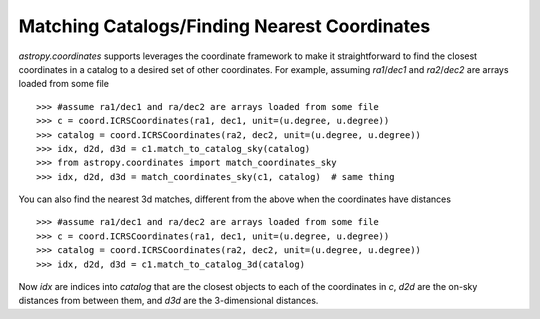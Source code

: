 .. doctest_skip

Matching Catalogs/Finding Nearest Coordinates
---------------------------------------------

`astropy.coordinates` supports leverages the coordinate framework to make it
straightforward to find the closest coordinates in a catalog to a desired set
of other coordinates.  For example, assuming `ra1`/`dec1` and `ra2`/`dec2` are
arrays loaded from some file ::

    >>> #assume ra1/dec1 and ra/dec2 are arrays loaded from some file
    >>> c = coord.ICRSCoordinates(ra1, dec1, unit=(u.degree, u.degree))
    >>> catalog = coord.ICRSCoordinates(ra2, dec2, unit=(u.degree, u.degree))
    >>> idx, d2d, d3d = c1.match_to_catalog_sky(catalog)
    >>> from astropy.coordinates import match_coordinates_sky
    >>> idx, d2d, d3d = match_coordinates_sky(c1, catalog)  # same thing

You can also find the nearest 3d matches, different from the above when
the coordinates have distances ::

    >>> #assume ra1/dec1 and ra/dec2 are arrays loaded from some file
    >>> c = coord.ICRSCoordinates(ra1, dec1, unit=(u.degree, u.degree))
    >>> catalog = coord.ICRSCoordinates(ra2, dec2, unit=(u.degree, u.degree))
    >>> idx, d2d, d3d = c1.match_to_catalog_3d(catalog)

Now `idx` are indices into `catalog` that are the closest objects to each of
the coordinates in `c`, `d2d` are the on-sky distances from between them, and
`d3d` are the 3-dimensional distances.
